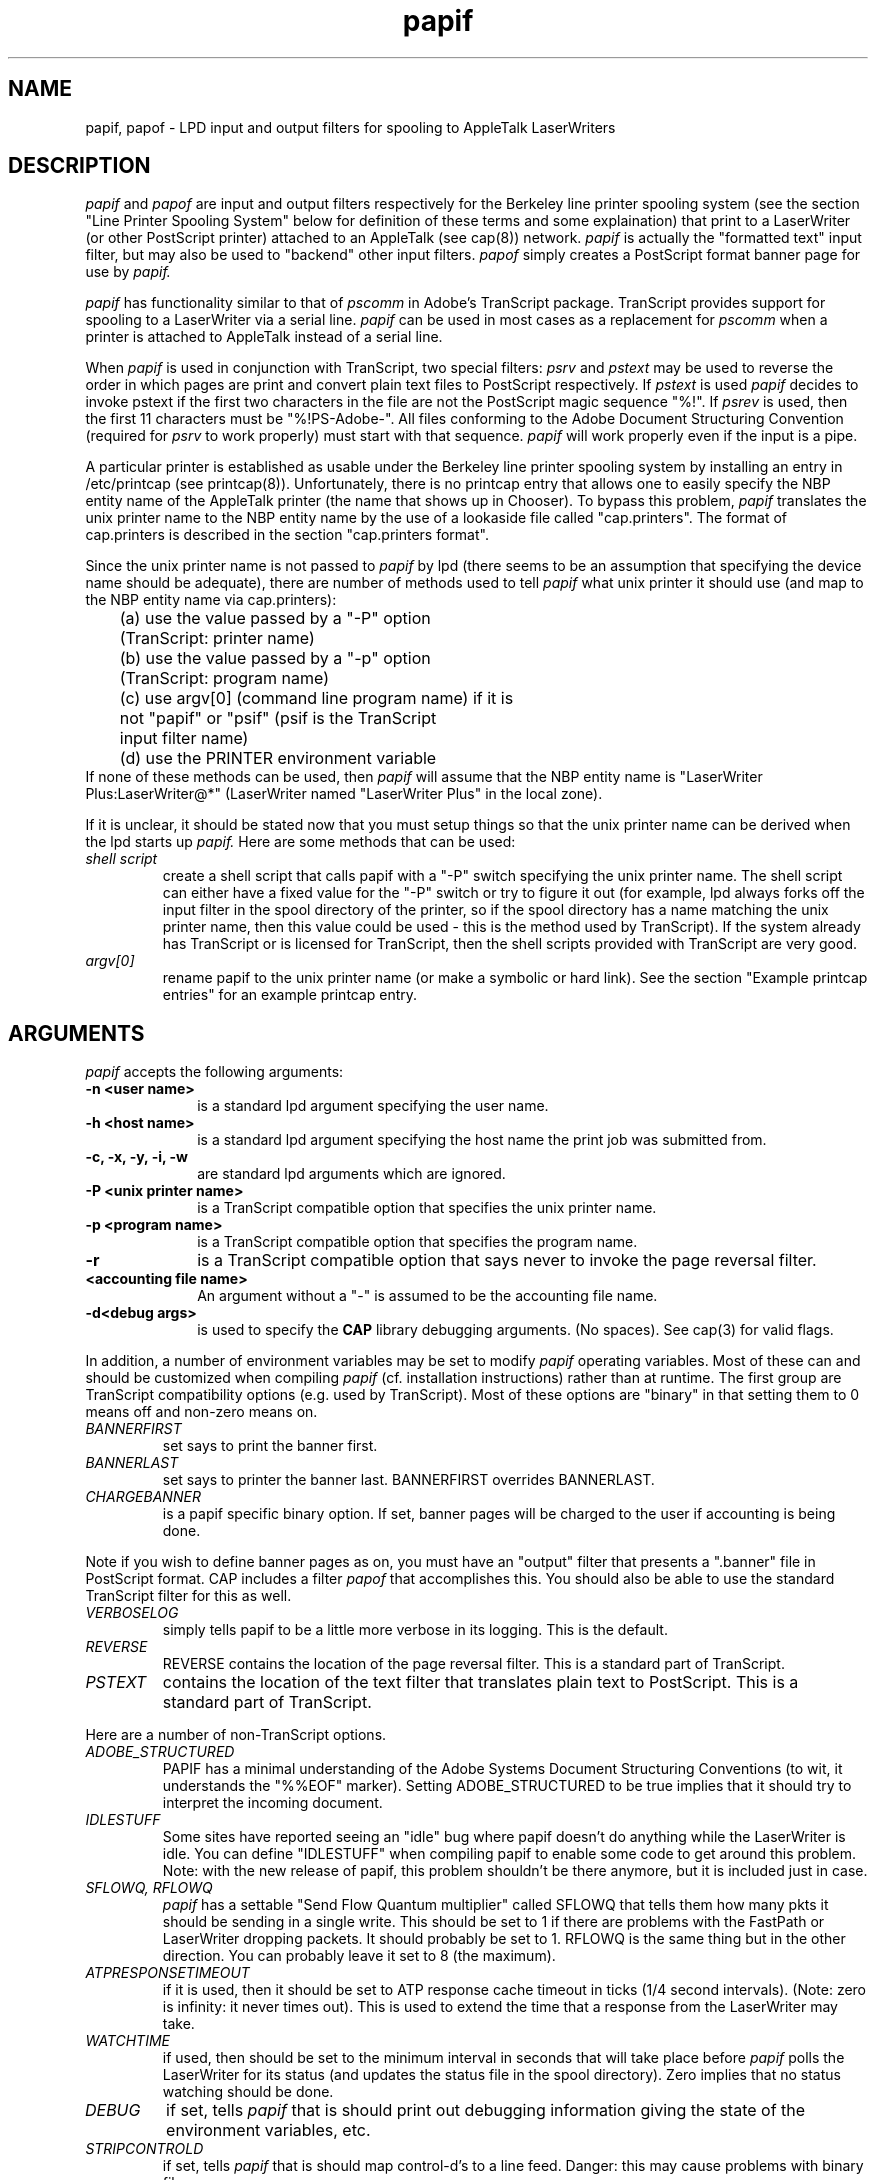 .TH papif 8
.UC 4
.SH NAME
papif, papof \- LPD input and output filters for spooling to AppleTalk
LaserWriters
.SH DESCRIPTION
.I papif
and
.I papof
are input and output filters respectively for the Berkeley line
printer spooling system (see the section "Line Printer Spooling
System" below for definition of these terms and some explaination)
that print to a LaserWriter (or other PostScript printer) attached to
an AppleTalk (see cap(8)) network.
.I papif
is actually the "formatted text" input filter, but may also be used to
"backend" other input filters.
.I papof
simply creates a PostScript format banner page for use by 
.I papif.
.PP
.I papif
has functionality similar to that of 
.I pscomm
in Adobe's TranScript package.  TranScript provides support for
spooling to a LaserWriter via a serial line.   
.I papif
can be used in most
cases as a replacement for
.I pscomm
when a printer is attached to AppleTalk instead of a serial line.
.PP
When
.I papif
is used in conjunction with TranScript, two special filters: 
.I psrv
and 
.I pstext
may be used to reverse the order in which pages are print
and convert plain text files to PostScript respectively.  
If 
.I pstext
is used
.I papif
decides to invoke pstext if the first two characters in the file are
not the PostScript magic sequence "%!".
If
.I psrev
is used, then the first 11 characters must be "%!PS-Adobe-".  All
files conforming to the Adobe Document Structuring Convention
(required for 
.I psrv
to work properly) must start with that sequence.
.I papif
will work properly even if the input is a pipe.
.PP
A particular printer is established as usable under the Berkeley line
printer spooling system by installing an entry in /etc/printcap (see
printcap(8)).  Unfortunately, there is no printcap entry that allows
one to easily specify the NBP entity name of the AppleTalk printer
(the name that shows up in Chooser).  To bypass this problem, 
.I papif
translates the unix printer name to the NBP entity name by the use of
a lookaside file called "cap.printers".  The format of cap.printers is
described in the section "cap.printers format".
.PP
Since the unix printer name is not passed to
.I papif
by lpd (there seems to be an assumption that specifying the device
name should be adequate), there are number of methods used to tell
.I papif
what unix printer it should use (and map to the NBP entity name via
cap.printers):
.nf
	(a) use the value passed by a "-P" option 
	    (TranScript: printer name)
	(b) use the value passed by a "-p" option
	    (TranScript: program name)
	(c) use argv[0] (command line program name) if it is 
	    not "papif" or "psif" (psif is the TranScript 
	    input filter name)
	(d) use the PRINTER environment variable
.fi
If none of these methods can be used, then
.I papif
will assume that the NBP entity name is "LaserWriter
Plus:LaserWriter@*" (LaserWriter named "LaserWriter Plus" in the local
zone).
.PP
If it is unclear, it should be stated now that you must setup things
so that the unix printer name can be derived when the lpd starts up
.I papif.
Here are some methods that can be used:
.TP
.I shell script
create a shell script that calls papif with a "-P" switch specifying
the unix printer name.  The shell script can either have a fixed value
for the "-P" switch or try to figure it out (for example, lpd always
forks off the input filter in the spool directory of the printer, so
if the spool directory has a name matching the unix printer name, then
this value could be used - this is the method used by TranScript).  If
the system already has TranScript or is licensed for TranScript, then
the shell scripts provided with TranScript are very good.
.TP
.I argv[0]
rename papif to the unix printer name (or make a symbolic
or hard link).
See the section "Example printcap entries" for an example printcap entry.
.SH ARGUMENTS
.PP
.I papif
accepts the following arguments:
.TP 10
\fB-n <user name>
is a standard lpd argument specifying the user name.
.TP 10
\fB-h <host name>
is a standard lpd argument specifying the host name the print job was
submitted from.
.TP 10
\fB-c, -x, -y, -i, -w
are standard lpd arguments which are ignored.
.TP 10
\fB-P <unix printer name>
is a TranScript compatible option that specifies the unix printer name.
.TP 10
\fB-p <program name>
is a TranScript compatible option that specifies the program name.
.TP 10
\fB-r
is a TranScript compatible option that says never to invoke the page
reversal filter.
.TP 10
\fB<accounting file name>
An argument without a "-" is assumed to be the accounting file name.
.TP 10
\fB-d<debug args>
is used to specify the
.B CAP
library debugging arguments.  (No spaces).  See cap(3) for valid flags.
.PP
In addition, a number of environment variables may be set to modify
.I papif
operating variables.
Most of these can and should be customized when compiling 
.I papif
(cf. installation instructions) rather than at runtime.
The first group are TranScript compatibility options (e.g. used by
TranScript).  Most of these options are "binary" in that setting them
to 0 means off and non-zero means on.
.TP
.I BANNERFIRST
set says to print the banner first.
.TP
.I BANNERLAST
set says to printer the banner last.  BANNERFIRST overrides
BANNERLAST.
.TP
.I CHARGEBANNER
is a papif specific binary option.  If set, banner pages
will be charged to the user if accounting is being done.
.PP
Note if you wish to define banner pages as on, you must have an
"output" filter that presents a ".banner" file in PostScript format.
CAP includes a filter 
.I papof
that accomplishes this.  You should also
be able to use the standard TranScript filter for this as well.
.TP
.I VERBOSELOG
simply tells papif to be a little more verbose in its logging.  This
is the default.
.TP
.I REVERSE
REVERSE contains the location of the page reversal filter.  This is a
standard part of TranScript.
.TP
.I PSTEXT
contains the location of the text filter that translates plain
text to PostScript.  This is a standard part of TranScript.
.PP
Here are a number of non-TranScript options.
.TP
.I ADOBE_STRUCTURED
PAPIF has a minimal understanding of the Adobe Systems Document
Structuring Conventions (to wit, it understands the "%%EOF" marker).
Setting ADOBE_STRUCTURED to be true implies that it should try to
interpret the incoming document.
.TP
.I IDLESTUFF
Some sites have reported seeing an "idle" bug where papif doesn't do
anything while the LaserWriter is idle.  You can define "IDLESTUFF"
when compiling papif to enable some code to get around this problem.
Note: with the new release of papif, this problem shouldn't be there
anymore, but it is included just in case.
.TP
.I SFLOWQ, RFLOWQ
.I papif
has a settable "Send Flow Quantum multiplier" called SFLOWQ that
tells them how many pkts it should be sending in a single write.  This
should be set to 1 if there are problems with the FastPath or
LaserWriter dropping packets.  It should probably be set to 1.
RFLOWQ is the same thing but in the other direction.  You can probably
leave it set to 8 (the maximum).
.TP
.I ATPRESPONSETIMEOUT
if it is used, then it should be set to ATP response cache timeout in
ticks (1/4 second intervals).  (Note: zero is infinity: it never times
out).  This is used to extend the time that a response from the
LaserWriter may take.
.TP
.I WATCHTIME
if used, then should be set to the minimum interval in seconds that
will take place
before
.I papif
polls the LaserWriter for its status (and updates the
status file in the spool directory).  Zero implies that no status
watching should be done.
.TP
.I DEBUG
if set, tells
.I papif
that is should print out debugging information giving the state of the
environment variables, etc.
.TP
.I STRIPCONTROLD
if set, tells
.I papif
that is should map control-d's to a line feed.  Danger: this may cause
problems with binary files.
.TP
.I MAPCRTOLF
if set, tells
.I papif
that it should map carriage returns to line feeds.  This option is
useful when printing Macintosh files.  (It is preferrable to make
.I lwsrv
do this mapping if possible).  Danger: this may cause
problems with binary files.
.TP
.I CAPPRINTERS
can redirect
.I papif
to look at an alternate cap.printers file for mapping.
.TP
.I JOBOUTPUT
can be set to a name of file to get a copy of the 
.I papif
logging messages.  This is useful when using
.I lp
and the
TranScript interfaces 
under a System V style machine.
.TP
.I BANNER
can be set to a name of the banner file other than ".banner".
This is useful when using
.TP
.I DOACCT
can be set on or off to accounting on or off.  No accounting will be
done even if it set on unless an accounting file is specified as an
argument.
.I lp
and the
TranScript interfaces 
under a System V style machine.
.SH Line Printer Spooling System
Technically, an output filter is used to massage output from a filter.
However,
.I papof
only accepts the banner from lpd and converts it to PostScript for use
by the input filter.
.PP
An input filter takes certain types of input and has the
responsibility for actually sending it to the printer.  Common
types of input are formatted text (if), graphics (plot(3x) input (gf),
etc.  
.I papif
was originally designed as the "if" or formatted text
input filter and hence its name.  It can also be used in combination
with other programs, such as those provided with Adobe's TranScript
package that take a particular type of input and convert them into
PostScript format by simply piping the output of those "filters" into
.I papif.
In other words, 
.I papif
can be used as the "active" backend
for various filters.  Its role is equivalent to that of "pscomm" in
the TranScript package.
.SH "Example printcap entries"
A printcap entry for a system without TranScript would look something
like:
.nf
	ps:LaserWriter:A sample LaserWriter printer:\\ # printer name
	 :lp=/dev/ps:\\			# spool device
	 :sd=/usr/spool/lpd/ps:\\	# spool directory
	 :pl#72:pw#85:\\		# page length and width
	 :sf:\\				# suppress form feeds
	 :lf=/usr/adm/ps-errs:\\	# log file
	 :af=/usr/adm/ps.acct:\\	# accounting file
	 :if=/usr/local/cap/ps:\\	# input filter
	 :of=/usr/local/cap/papof:	# output filter
.fi
Some systems may do locking on the spool device, so it may need to be
unique.  Just specify a unique file.  "ps" could be a copy of papif
compiled with the defaults required or it could be a shell script as such:
.nf
	#!/bin/sh
	BANNERLAST=1
	PSTEXT=/usr/local/lib/ps/pstext
	export BANNERLAST PSTEXT
	# pass the printer name and the arguments lpd passed us
	/usr/local/cap/papif -P ps $*
.fi
"papof" is the supplied output filter.
The accounting file and log file must be created by hand if
accounting or logging is desired.  The page length and width are
probably only
required if pstext is used.
.PP
A TranScript printer entry should installed with the aid of
TranScript.  One point to be careful of is that TranScripts "psof"
filter assumes that "sb" (or short banner) has been defined.
.I papof
works with "sb" on, but is designed for use without "sb" defined.
.SH "cap.printers format"
The cap.printers format is "unix printer name" without spaces followed
by an "=" and the NBP entity name.  For example:
.nf
	ps=ALaserWriter:LaserWriter@SomeZone
.fi
Comments start with a "#".
See the sample cap.printers file
in the 
.I papif
distribution directory for more examples.
.SH LP
.I papif
should work with the appropriate shell script surrounding it under the
System "lp" spooling system.  In particular, it
is known to work under
Release 1 of
.I A/UX
from Apple Computer.  See the README file in the 
.I papif
source directory for more information.
.SH NOTES
.I papif
TranScript compatibility is only known to work for version 2.0 of TranScript.
TranScript is available under license from Adobe Systems Incorporated.
.SH BUGS
.I papif
changed considerable since the idle code was added and the idle code
may no longer work properly.
.SH FILES
.nf
.ta \w'/etc/cap.printers     'u
/etc/printcap
/etc/cap.printers	(location is settable)
.status	lpd status file
newstatus	papif status temporary file
.banner	lpd banner file
.fi
.SH AUTHOR
Charlie C. Kim, User Services Group, Center for Computing Activities,
Columbia University
.SH "SEE ALSO"
cap(3), cap(8), printcap(8), lpd(8), lwsrv(8)
for TranScript: transcript(8)

